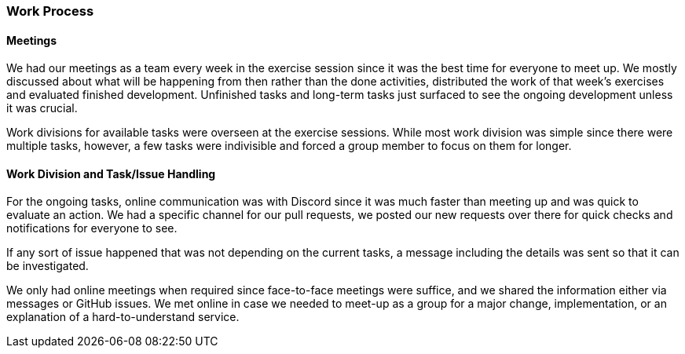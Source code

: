 === Work Process

==== Meetings

We had our meetings as a team every week in the exercise session since it was the best time for everyone to meet up. We mostly discussed about what will be happening from then rather than the done activities, distributed the work of that week’s exercises and evaluated finished development. Unfinished tasks and long-term tasks just surfaced to see the ongoing development unless it was crucial.

Work divisions for available tasks were overseen at the exercise sessions. While most work division was simple since there were multiple tasks, however, a few tasks were indivisible and forced a group member to focus on them for longer.


==== Work Division and Task/Issue Handling

For the ongoing tasks, online communication was with Discord since it was much faster than meeting up and was quick to evaluate an action. We had a specific channel for our pull requests, we posted our new requests over there for quick checks and notifications for everyone to see.

If any sort of issue happened that was not depending on the current tasks, a message including the details was sent so that it can be investigated.

We only had online meetings when required since face-to-face meetings were suffice, and we shared the information either via messages or GitHub issues. We met online in case we needed to meet-up as a group for a major change, implementation, or an explanation of a hard-to-understand service.

